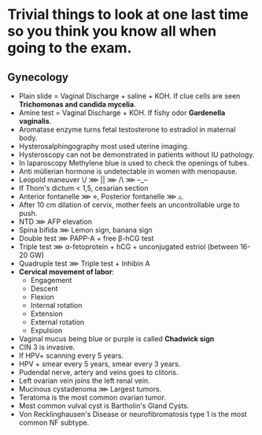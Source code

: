 * Trivial things to look at one last time so you think you know all when going to the exam.
** Gynecology
- Plain slide = Vaginal Discharge + saline + KOH. If clue cells are seen *Trichomonas and candida mycelia*.
- Amine test = Vaginal Discharge + KOH. If fishy odor *Gardenella vaginalis*.
- Aromatase enzyme turns fetal testosterone to estradiol in maternal body.
- Hysterosalphingography most used uterine imaging.
- Hysteroscopy can not be demonstrated in patients without IU pathology.
- In laparoscopy Methylene blue is used to check the openings of tubes.
- Anti müllerian hormone is undetectable in women with menopause.
- Leopold maneuver ‌\/ ⋙ || ⋙ /\ ⋙ –_–
- If Thom's dictum < 1,5, cesarian section
- Anterior fontanelle ⋙ ⋄, Posterior fontanelle ⋙ ▵.
- After 10 cm dilation of cervix, mother feels an uncontrollable urge to push.
- NTD ⋙ AFP elevation
- Spina bifida ⋙ Lemon sign, banana sign
- Double test ⋙ PAPP-A + free β-hCG test
- Triple test ⋙ α-fetoprotein + hCG + unconjugated estriol (between 16-20 GW)
- Quadruple test ⋙ Triple test + Inhibin A
- *Cervical movement of labor*:
  - Engagement
  - Descent
  - Flexion
  - Internal rotation
  - Extension
  - External rotation
  - Expulsion
- Vaginal mucus being blue or purple is called *Chadwick sign*
- CIN 3 is invasive.
- If HPV+ scanning every 5 years.
- HPV + smear every 5 years, smear every 3 years.
- Pudendal nerve, artery and veins goes to clitoris.
- Left ovarian vein joins the left renal vein.
- Mucinous cystadenoma ⋙ Largest tumors.
- Teratoma is the most common ovarian tumor.
- Most common vulval cyst is Bartholin's Gland Cysts.
- Von Recklinghausen's Disease or neurofibromatosis type 1 is the most common NF subtype.
